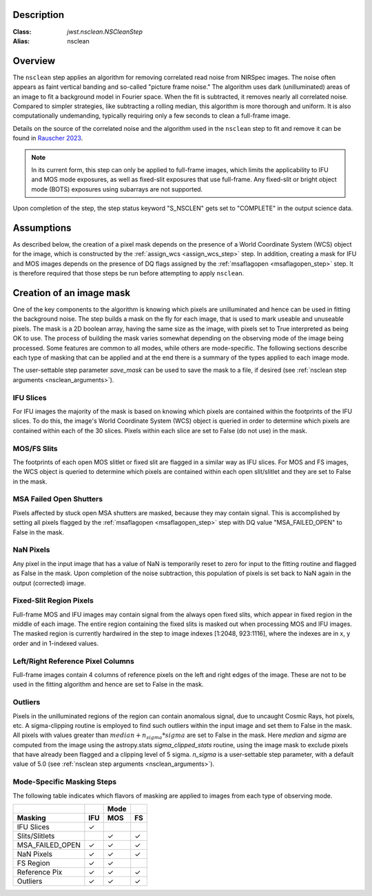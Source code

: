 Description
===========

:Class: `jwst.nsclean.NSCleanStep`
:Alias: nsclean

Overview
========
The ``nsclean`` step applies an algorithm for removing correlated read
noise from NIRSpec images. The noise often appears as faint vertical
banding and so-called "picture frame noise." The algorithm uses dark
(unilluminated) areas of an image to fit a background model in Fourier
space. When the fit is subtracted, it removes nearly all correlated noise.
Compared to simpler strategies, like subtracting a rolling median, this
algorithm is more thorough and uniform. It is also computationally
undemanding, typically requiring only a few seconds to clean a full-frame
image.

Details on the source of the correlated noise and the algorithm used
in the ``nsclean`` step to fit and remove it can be found in
`Rauscher 2023 <https://ui.adsabs.harvard.edu/abs/2023arXiv230603250R/abstract>`_.

.. Note:: In its current form, this step can only be applied to full-frame images,
          which limits the applicability to IFU and MOS mode exposures, as well
          as fixed-slit exposures that use full-frame. Any fixed-slit or
          bright object mode (BOTS) exposures using subarrays are not supported.

Upon completion of the step, the step status keyword "S_NSCLEN" gets set
to "COMPLETE" in the output science data.

Assumptions
===========
As described below, the creation of a pixel mask depends on the presence
of a World Coordinate System (WCS) object for the image, which is
constructed by the :ref:`assign_wcs <assign_wcs_step>` step.
In addition, creating a mask for IFU and MOS images depends on
the presence of DQ flags assigned by the
:ref:`msaflagopen <msaflagopen_step>` step.
It is therefore required that those steps be run before attempting to
apply ``nsclean``.

Creation of an image mask
=========================
One of the key components to the algorithm is knowing which pixels are
unilluminated and hence can be used in fitting the background noise.
The step builds a mask on the fly for each image, that is used to mark
useable and unuseable pixels. The mask is a 2D boolean array, having the same
size as the image, with pixels set to True interpreted as being OK to use.
The process of building the mask varies somewhat depending on the
observing mode of the image being processed. Some features are common
to all modes, while others are mode-specific. The following sections
describe each type of masking that can be applied and at the end there
is a summary of the types applied to each image mode.

The user-settable step parameter `save_mask` can be used to save the
mask to a file, if desired (see :ref:`nsclean step arguments <nsclean_arguments>`).

IFU Slices
----------
For IFU images the majority of the mask is based on knowing which
pixels are contained within the footprints of the IFU slices. To do
this, the image's World Coordinate System (WCS) object is queried in
order to determine which pixels are contained within each of the 30
slices. Pixels within each slice are set to False (do not use) in the
mask.

MOS/FS Slits
------------
The footprints of each open MOS slitlet or fixed slit are flagged in
a similar way as IFU slices. For MOS and FS images, the WCS object is
queried to determine which pixels are contained within each open
slit/slitlet and they are set to False in the mask.

MSA Failed Open Shutters
------------------------
Pixels affected by stuck open MSA shutters are masked, because they
may contain signal. This is accomplished by setting all pixels flagged by the
:ref:`msaflagopen <msaflagopen_step>` step with DQ value "MSA_FAILED_OPEN"
to False in the mask.

NaN Pixels
----------
Any pixel in the input image that has a value of NaN is temporarily reset
to zero for input to the fitting routine and flagged as False in the mask.
Upon completion of the noise subtraction, this population of pixels is
set back to NaN again in the output (corrected) image.

Fixed-Slit Region Pixels
------------------------
Full-frame MOS and IFU images may contain signal from the always open
fixed slits, which appear in fixed region in the middle of each image.
The entire region containing the fixed slits is masked out when
processing MOS and IFU images. The masked region is currently hardwired
in the step to image indexes [1:2048, 923:1116], where the indexes are
in x, y order and in 1-indexed values.

Left/Right Reference Pixel Columns
----------------------------------
Full-frame images contain 4 columns of reference pixels on the left and
right edges of the image. These are not to be used in the fitting
algorithm and hence are set to False in the mask.

Outliers
--------
Pixels in the unilluminated regions of the region can contain anomalous
signal, due to uncaught Cosmic Rays, hot pixels, etc. A sigma-clipping
routine is employed to find such outliers within the input image and set
them to False in the mask. All pixels with values greater than
:math:`median+n_sigma*sigma` are set to False in the mask.
Here `median` and `sigma` are computed
from the image using the astropy.stats `sigma_clipped_stats` routine,
using the image mask to exclude pixels that have already been flagged
and a clipping level of 5 sigma. `n_sigma` is a user-settable step
parameter, with a default value of 5.0
(see :ref:`nsclean step arguments <nsclean_arguments>`).

Mode-Specific Masking Steps
---------------------------
The following table indicates which flavors of masking are applied to
images from each type of observing mode.

.. |c| unicode:: U+2713 .. checkmark

+-----------------+-----+-----+-----+
|                 |     | Mode|     |
+-----------------+-----+-----+-----+
| Masking         | IFU | MOS |  FS |
+=================+=====+=====+=====+
| IFU Slices      | |c| |     |     |
+-----------------+-----+-----+-----+
| Slits/Slitlets  |     | |c| | |c| |
+-----------------+-----+-----+-----+
| MSA_FAILED_OPEN | |c| | |c| | |c| |
+-----------------+-----+-----+-----+
| NaN Pixels      | |c| | |c| | |c| |
+-----------------+-----+-----+-----+
| FS Region       | |c| | |c| |     |
+-----------------+-----+-----+-----+
| Reference Pix   | |c| | |c| | |c| |
+-----------------+-----+-----+-----+
| Outliers        | |c| | |c| | |c| |
+-----------------+-----+-----+-----+
